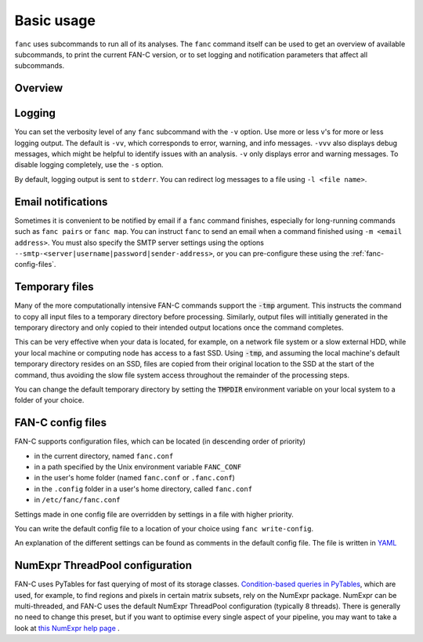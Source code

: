 ===========
Basic usage
===========

``fanc`` uses subcommands to run all of its analyses. The ``fanc`` command itself can
be used to get an overview of available subcommands, to print the current FAN-C version,
or to set logging and notification parameters that affect all subcommands.

********
Overview
********

.. argparse::
   :module: fanc.commands.fanc_commands
   :func: fanc_parser
   :prog: fanc
   :nodescription:
   :nodefault:


*******
Logging
*******

You can set the verbosity level of any ``fanc`` subcommand with the ``-v`` option. Use
more or less v's for more or less logging output. The default is ``-vv``, which
corresponds to error, warning, and info messages. ``-vvv`` also displays debug messages,
which might be helpful to identify issues with an analysis. ``-v`` only displays error
and warning messages. To disable logging completely, use the ``-s`` option.

By default, logging output is sent to ``stderr``. You can redirect log messages to a file
using ``-l <file name>``.


*******************
Email notifications
*******************

Sometimes it is convenient to be notified by email if a ``fanc`` command finishes,
especially for long-running commands such as ``fanc pairs`` or ``fanc map``. You can
instruct ``fanc`` to send an email when a command finished using ``-m <email address>``.
You must also specify the SMTP server settings using the options
``--smtp-<server|username|password|sender-address>``, or you can pre-configure these using
the :ref:`fanc-config-files`.


***************
Temporary files
***************

Many of the more computationally intensive FAN-C commands support the :code:`-tmp`
argument. This instructs the command to copy all input files to a temporary directory
before processing. Similarly, output files will intitially generated in the temporary
directory and only copied to their intended output locations once the command completes.

This can be very effective when your data is located, for example, on a network file
system or a slow external HDD, while your local machine or computing node has access
to a fast SSD. Using :code:`-tmp`, and assuming the local machine's default temporary
directory resides on an SSD, files are copied from their original location to the SSD
at the start of the command, thus avoiding the slow file system access throughout the
remainder of the processing steps.

You can change the default temporary directory by setting the :code:`TMPDIR` environment
variable on your local system to a folder of your choice.


.. _fanc-config-files:

******************
FAN-C config files
******************

FAN-C supports configuration files, which can be located (in descending order of priority)

- in the current directory, named ``fanc.conf``
- in a path specified by the Unix environment variable ``FANC_CONF``
- in the user's home folder (named ``fanc.conf`` or ``.fanc.conf``)
- in the ``.config`` folder in a user's home directory, called ``fanc.conf``
- in ``/etc/fanc/fanc.conf``

Settings made in one config file are overridden by settings in a file with higher priority.

You can write the default config file to a location of your choice using ``fanc write-config``.

.. argparse::
   :module: fanc.commands.fanc_commands
   :func: write_config_parser
   :prog: fanc write-config
   :nodescription:
   :nodefault:

An explanation of the different settings can be found as comments in the default config file.
The file is written in `YAML <https://yaml.org/>`_


.. _fanc-numexpr:

********************************
NumExpr ThreadPool configuration
********************************

FAN-C uses PyTables for fast querying of most of its storage classes. `Condition-based queries
in PyTables <https://www.pytables.org/usersguide/libref/structured_storage.html#tables.Table.where>`_,
which are used, for example, to find regions and pixels in certain matrix subsets,
rely on the NumExpr package. NumExpr can be multi-threaded, and FAN-C uses the default NumExpr
ThreadPool configuration (typically 8 threads). There is generally no need to change this
preset, but if you want to optimise every single aspect of your pipeline, you may want to
take a look at
`this NumExpr help page
<https://numexpr.readthedocs.io/projects/NumExpr3/en/latest/user_guide.html#threadpool-configuration>`_
.
